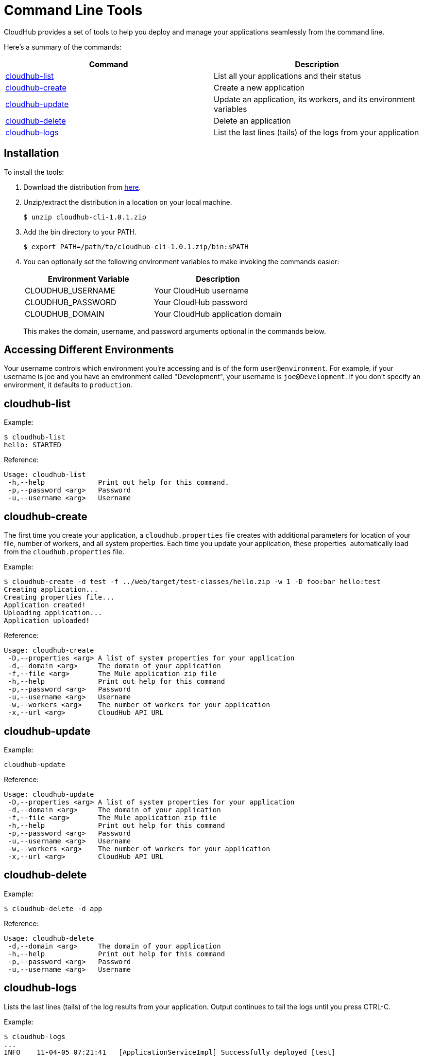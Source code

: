 = Command Line Tools
:keywords: cloudhub, cloud

CloudHub provides a set of tools to help you deploy and manage your applications seamlessly from the command line.

Here's a summary of the commands:

[cols="2*" options="header"]
|===
| Command
| Description

| link:#CommandLineTools-cloudhub-list[cloudhub-list]
| List all your applications and their status

| link:#CommandLineTools-cloudhub-create[cloudhub-create]
| Create a new application

| link:#CommandLineTools-cloudhub-update[cloudhub-update]
| Update an application, its workers, and its environment variables

| link:#CommandLineTools-cloudhub-delete[cloudhub-delete]
| Delete an application

| link:#CommandLineTools-cloudhub-logs[cloudhub-logs]
| List the last lines (tails) of the logs from your application
|===

== Installation

To install the tools:

. Download the distribution from link:/documentation/download/attachments/122752486/cloudhub-cli-1.0.1.zip?version=1&modificationDate=1341700530210[here].
. Unzip/extract the distribution in a location on your local machine.
+
[source,bash]
----
$ unzip cloudhub-cli-1.0.1.zip
----
+
. Add the bin directory to your PATH.
+
[source,bash]
----
$ export PATH=/path/to/cloudhub-cli-1.0.1.zip/bin:$PATH
----
+
. You can optionally set the following environment variables to make invoking the commands easier:
+
[cols="2*"  options="header"]
|===
| Environment Variable
| Description

| CLOUDHUB_USERNAME
| Your CloudHub username

| CLOUDHUB_PASSWORD
| Your CloudHub password

| CLOUDHUB_DOMAIN
| Your CloudHub application domain
|===
+
This makes the domain, username, and password arguments optional in the commands below.

== Accessing Different Environments

Your username controls which environment you're accessing and is of the form `user@environment`. For example, if your username is joe and you have an environment called "Development", your username is `joe@Development`. If you don't specify an environment, it defaults to `production`.

== cloudhub-list

Example:

[source,bash]
----
$ cloudhub-list
hello: STARTED
----

Reference:

[source,bash]
----
Usage: cloudhub-list
 -h,--help             Print out help for this command.
 -p,--password <arg>   Password
 -u,--username <arg>   Username
----



== cloudhub-create

The first time you create your application, a `cloudhub.properties` file creates with additional parameters for location of your file, number of workers, and all system properties. Each time you update your application, these properties  automatically load from the `cloudhub.properties` file.

Example:

[source]
----
$ cloudhub-create -d test -f ../web/target/test-classes/hello.zip -w 1 -D foo:bar hello:test
Creating application...
Creating properties file...
Application created!
Uploading application...
Application uploaded!
----

Reference:

[source]
----
Usage: cloudhub-create
 -D,--properties <arg> A list of system properties for your application
 -d,--domain <arg>     The domain of your application
 -f,--file <arg>       The Mule application zip file
 -h,--help             Print out help for this command
 -p,--password <arg>   Password
 -u,--username <arg>   Username
 -w,--workers <arg>    The number of workers for your application
 -x,--url <arg>        CloudHub API URL
----


== cloudhub-update

Example:

[source]
----
cloudhub-update
----

Reference:

[source]
----
Usage: cloudhub-update
 -D,--properties <arg> A list of system properties for your application
 -d,--domain <arg>     The domain of your application
 -f,--file <arg>       The Mule application zip file
 -h,--help             Print out help for this command
 -p,--password <arg>   Password
 -u,--username <arg>   Username
 -w,--workers <arg>    The number of workers for your application
 -x,--url <arg>        CloudHub API URL
----

== cloudhub-delete

Example:

[source]
----
$ cloudhub-delete -d app
----

Reference:

[source]
----
Usage: cloudhub-delete
 -d,--domain <arg>     The domain of your application
 -h,--help             Print out help for this command
 -p,--password <arg>   Password
 -u,--username <arg>   Username
----


== cloudhub-logs

Lists the last lines (tails) of the log results from your application. Output continues to tail the logs until you press CTRL-C.

Example:

[source]
----
$ cloudhub-logs
...
INFO    11-04-05 07:21:41   [ApplicationServiceImpl] Successfully deployed [test]
----

Reference:

[source]
----
Usage: cloudhub-logs
 -d,--domain <arg>     The domain of your application
 -h,--help             Print out help for this command
 -p,--password <arg>   Password
 -u,--username <arg>   Username
----
